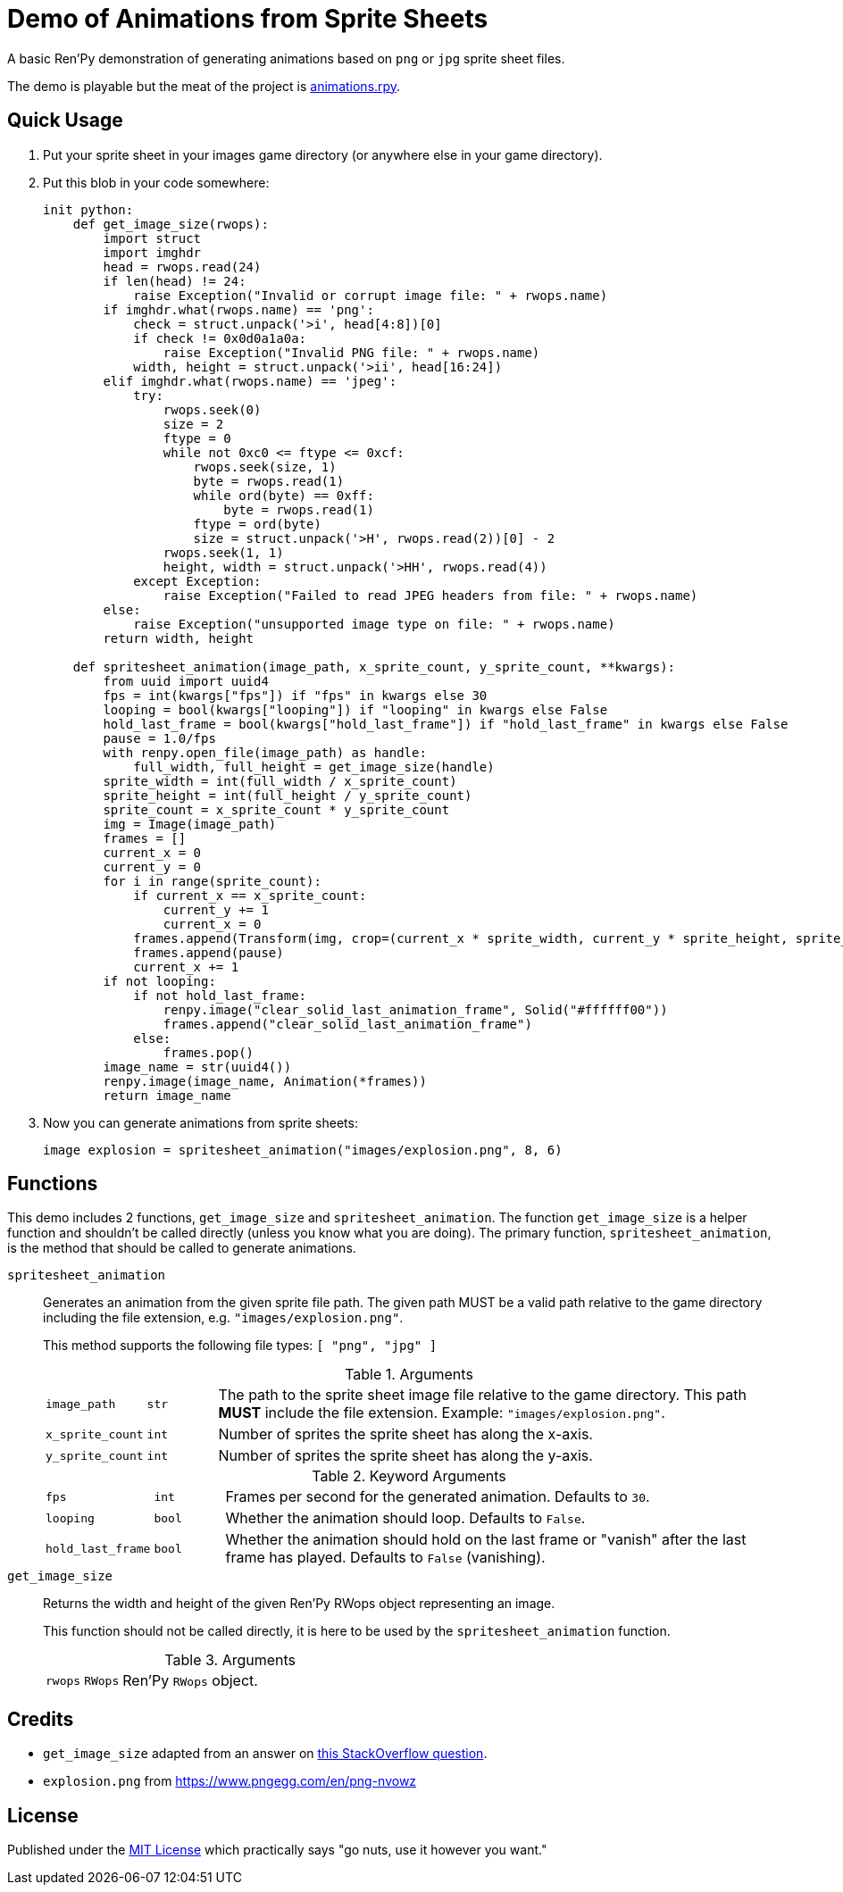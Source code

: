 = Demo of Animations from Sprite Sheets
:source-highlighter: highlight.js

A basic Ren'Py demonstration of generating animations based on `png` or `jpg`
sprite sheet files.

The demo is playable but the meat of the project is
link:game/animations.rpy[animations.rpy].

== Quick Usage

. Put your sprite sheet in your images game directory (or anywhere else in your
  game directory).
. Put this blob in your code somewhere:
+
[source, python]
----
init python:
    def get_image_size(rwops):
        import struct
        import imghdr
        head = rwops.read(24)
        if len(head) != 24:
            raise Exception("Invalid or corrupt image file: " + rwops.name)
        if imghdr.what(rwops.name) == 'png':
            check = struct.unpack('>i', head[4:8])[0]
            if check != 0x0d0a1a0a:
                raise Exception("Invalid PNG file: " + rwops.name)
            width, height = struct.unpack('>ii', head[16:24])
        elif imghdr.what(rwops.name) == 'jpeg':
            try:
                rwops.seek(0)
                size = 2
                ftype = 0
                while not 0xc0 <= ftype <= 0xcf:
                    rwops.seek(size, 1)
                    byte = rwops.read(1)
                    while ord(byte) == 0xff:
                        byte = rwops.read(1)
                    ftype = ord(byte)
                    size = struct.unpack('>H', rwops.read(2))[0] - 2
                rwops.seek(1, 1)
                height, width = struct.unpack('>HH', rwops.read(4))
            except Exception:
                raise Exception("Failed to read JPEG headers from file: " + rwops.name)
        else:
            raise Exception("unsupported image type on file: " + rwops.name)
        return width, height

    def spritesheet_animation(image_path, x_sprite_count, y_sprite_count, **kwargs):
        from uuid import uuid4
        fps = int(kwargs["fps"]) if "fps" in kwargs else 30
        looping = bool(kwargs["looping"]) if "looping" in kwargs else False
        hold_last_frame = bool(kwargs["hold_last_frame"]) if "hold_last_frame" in kwargs else False
        pause = 1.0/fps
        with renpy.open_file(image_path) as handle:
            full_width, full_height = get_image_size(handle)
        sprite_width = int(full_width / x_sprite_count)
        sprite_height = int(full_height / y_sprite_count)
        sprite_count = x_sprite_count * y_sprite_count
        img = Image(image_path)
        frames = []
        current_x = 0
        current_y = 0
        for i in range(sprite_count):
            if current_x == x_sprite_count:
                current_y += 1
                current_x = 0
            frames.append(Transform(img, crop=(current_x * sprite_width, current_y * sprite_height, sprite_width, sprite_height)))
            frames.append(pause)
            current_x += 1
        if not looping:
            if not hold_last_frame:
                renpy.image("clear_solid_last_animation_frame", Solid("#ffffff00"))
                frames.append("clear_solid_last_animation_frame")
            else:
                frames.pop()
        image_name = str(uuid4())
        renpy.image(image_name, Animation(*frames))
        return image_name
----
. Now you can generate animations from sprite sheets:
+
[source, python]
----
image explosion = spritesheet_animation("images/explosion.png", 8, 6)
----

== Functions

This demo includes 2 functions, `get_image_size` and `spritesheet_animation`.
The function `get_image_size` is a helper function and shouldn't be called
directly (unless you know what you are doing).  The primary function,
`spritesheet_animation`, is the method that should be called to generate
animations.

`spritesheet_animation`::
+
--
Generates an animation from the given sprite file path.  The given path MUST be
a valid path relative to the game directory including the file extension, e.g.
`"images/explosion.png"`.

This method supports the following file types: `[ "png", "jpg" ]`

.Arguments
[cols="1m,1m,8"]
|===

| image_path
| str
| The path to the sprite sheet image file relative to the game directory.  This
  path **MUST** include the file extension.  Example: `"images/explosion.png"`.

| x_sprite_count
| int
| Number of sprites the sprite sheet has along the x-axis.

| y_sprite_count
| int
| Number of sprites the sprite sheet has along the y-axis.
|===

.Keyword Arguments
[cols="1m,1m,8"]
|===

| fps
| int
| Frames per second for the generated animation.  Defaults to `30`.

| looping
| bool
| Whether the animation should loop.  Defaults to `False`.

| hold_last_frame
| bool
| Whether the animation should hold on the last frame or "vanish" after the last
  frame has played.  Defaults to `False` (vanishing).
|===
--

`get_image_size`::
+
--
Returns the width and height of the given Ren'Py RWops object representing an
image.

This function should not be called directly, it is here to be used by the
`spritesheet_animation` function.

.Arguments
[cols="1m,1m,8"]
|===
| rwops
| RWops
| Ren'Py `RWops` object.
|===
--

== Credits

* `get_image_size` adapted from an answer on
  link:https://stackoverflow.com/a/20380514[this StackOverflow question].
* `explosion.png` from https://www.pngegg.com/en/png-nvowz

== License

Published under the link:license[MIT License] which practically says "go nuts,
use it however you want."